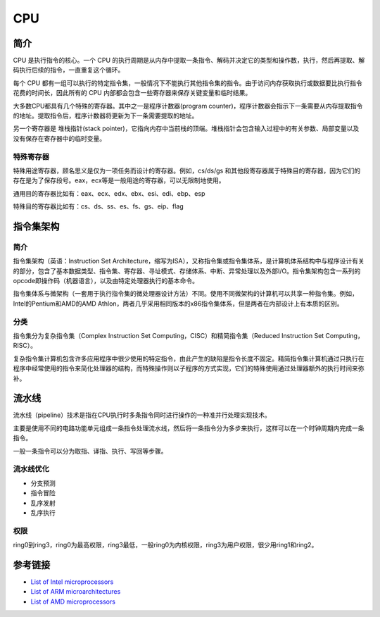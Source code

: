 CPU
====================================

简介
------------------------------------
CPU 是执行指令的核心。一个 CPU 的执行周期是从内存中提取一条指令、解码并决定它的类型和操作数，执行，然后再提取、解码执行后续的指令，一直重复这个循环。

每个 CPU 都有一组可以执行的特定指令集，一般情况下不能执行其他指令集的指令。由于访问内存获取执行或数据要比执行指令花费的时间长，因此所有的 CPU 内部都会包含一些寄存器来保存关键变量和临时结果。

大多数CPU都具有几个特殊的寄存器。其中之一是程序计数器(program counter)，程序计数器会指示下一条需要从内存提取指令的地址。提取指令后，程序计数器将更新为下一条需要提取的地址。

另一个寄存器是 堆栈指针(stack pointer)，它指向内存中当前栈的顶端。堆栈指针会包含输入过程中的有关参数、局部变量以及没有保存在寄存器中的临时变量。

特殊寄存器
~~~~~~~~~~~~~~~~~~~~~~~~~~~~~~~~~~~~
特殊用途寄存器，顾名思义是仅为一项任务而设计的寄存器。例如，cs/ds/gs 和其他段寄存器属于特殊目的寄存器，因为它们的存在是为了保存段号。eax，ecx等是一般用途的寄存器，可以无限制地使用。

通用目的寄存器比如有：eax、ecx、edx、ebx、esi、edi、ebp、esp

特殊目的寄存器比如有：cs、ds、ss、es、fs、gs、eip、flag

指令集架构
------------------------------------

简介
~~~~~~~~~~~~~~~~~~~~~~~~~~~~~~~~~~~~
指令集架构（英语：Instruction Set Architecture，缩写为ISA），又称指令集或指令集体系，是计算机体系结构中与程序设计有关的部分，包含了基本数据类型、指令集、寄存器、寻址模式、存储体系、中断、异常处理以及外部I/O。指令集架构包含一系列的opcode即操作码（机器语言），以及由特定处理器执行的基本命令。

指令集体系与微架构（一套用于执行指令集的微处理器设计方法）不同。使用不同微架构的计算机可以共享一种指令集。例如，Intel的Pentium和AMD的AMD Athlon，两者几乎采用相同版本的x86指令集体系，但是两者在内部设计上有本质的区别。 

分类
~~~~~~~~~~~~~~~~~~~~~~~~~~~~~~~~~~~~
指令集分为复杂指令集（Complex Instruction Set Computing，CISC）和精简指令集（Reduced Instruction Set Computing，RISC）。

复杂指令集计算机包含许多应用程序中很少使用的特定指令，由此产生的缺陷是指令长度不固定。精简指令集计算机通过只执行在程序中经常使用的指令来简化处理器的结构，而特殊操作则以子程序的方式实现，它们的特殊使用通过处理器额外的执行时间来弥补。

流水线
------------------------------------
流水线（pipeline）技术是指在CPU执行时多条指令同时进行操作的一种准并行处理实现技术。

主要是使用不同的电路功能单元组成一条指令处理流水线，然后将一条指令分为多步来执行，这样可以在一个时钟周期内完成一条指令。

一般一条指令可以分为取指、译指、执行、写回等步骤。

流水线优化
~~~~~~~~~~~~~~~~~~~~~~~~~~~~~~~~~~~~
- 分支预测
- 指令冒险
- 乱序发射
- 乱序执行

权限
~~~~~~~~~~~~~~~~~~~~~~~~~~~~~~~~~~~~
ring0到ring3，ring0为最高权限，ring3最低，一般ring0为内核权限，ring3为用户权限，很少用ring1和ring2。

参考链接
------------------------------------
- `List of Intel microprocessors <https://en.wikipedia.org/wiki/List_of_Intel_microprocessors>`_
- `List of ARM microarchitectures <https://en.wikipedia.org/wiki/List_of_ARM_microarchitectures>`_
- `List of AMD microprocessors <https://en.wikipedia.org/wiki/List_of_AMD_microprocessors>`_
